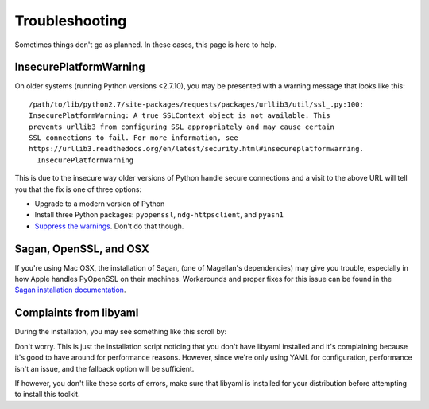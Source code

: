 .. _troubleshooting:

Troubleshooting
===============

Sometimes things don't go as planned.  In these cases, this page is here to
help.


.. _troubleshooting-insecureplatformwarning:

InsecurePlatformWarning
-----------------------

On older systems (running Python versions <2.7.10), you may be presented with a
warning message that looks like this::

    /path/to/lib/python2.7/site-packages/requests/packages/urllib3/util/ssl_.py:100:
    InsecurePlatformWarning: A true SSLContext object is not available. This
    prevents urllib3 from configuring SSL appropriately and may cause certain
    SSL connections to fail. For more information, see
    https://urllib3.readthedocs.org/en/latest/security.html#insecureplatformwarning.
      InsecurePlatformWarning

This is due to the insecure way older versions of Python handle secure
connections and a visit to the above URL will tell you that the fix is one of
three options:

* Upgrade to a modern version of Python
* Install three Python packages: ``pyopenssl``, ``ndg-httpsclient``, and
  ``pyasn1``
* `Suppress the warnings`_.  Don't do that though.

.. _Suppress the warnings: https://urllib3.readthedocs.org/en/latest/security.html#disabling-warnings


.. _troubleshooting-saganopensslosx:

Sagan, OpenSSL, and OSX
-----------------------

If you're using Mac OSX, the installation of Sagan, (one of Magellan's
dependencies) may give you trouble, especially in how Apple handles PyOpenSSL on
their machines.  Workarounds and proper fixes for this issue can be found in the
`Sagan installation documentation`_.

.. _Sagan installation documentation: https://ripe-atlas-sagan.readthedocs.org/en/latest/installation.html#troubleshooting


.. _troubleshooting-libyaml:

Complaints from libyaml
-----------------------

During the installation, you may see something like this scroll by:

.. code::none

    Running setup.py install for pyyaml
      checking if libyaml is compilable
      x86_64-linux-gnu-gcc -pthread -fno-strict-aliasing -DNDEBUG -g -fwrapv -O2 -Wall -Wstrict-prototypes -fPIC -I/usr/include/python2.7 -c build/temp.linux-x86_64-2.7/check_libyaml.c -o build/temp.linux-x86_64-2.7/check_libyaml.o
      build/temp.linux-x86_64-2.7/check_libyaml.c:2:18: fatal error: yaml.h: No such file or directory
       #include <yaml.h>
                      ^
      compilation terminated.
    
      libyaml is not found or a compiler error: forcing --without-libyaml
      (if libyaml is installed correctly, you may need to
       specify the option --include-dirs or uncomment and
       modify the parameter include_dirs in setup.cfg)

Don't worry.  This is just the installation script noticing that you don't have
libyaml installed and it's complaining because it's good to have around for
performance reasons.  However, since we're only using YAML for configuration,
performance isn't an issue, and the fallback option will be sufficient.

If however, you don't like these sorts of errors, make sure that libyaml is
installed for your distribution before attempting to install this toolkit.

